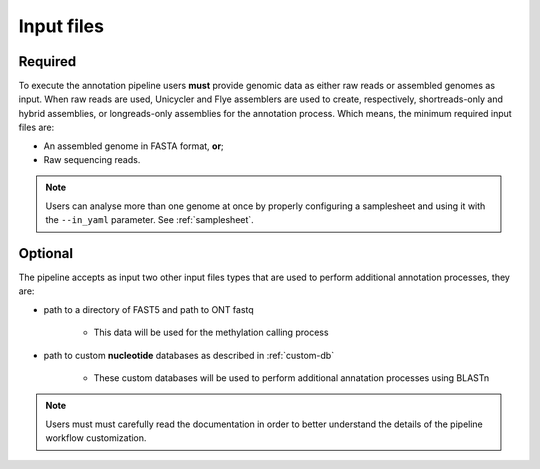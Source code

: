 .. _inputs:

Input files
===========

Required
^^^^^^^^

To execute the annotation pipeline users **must** provide genomic data as either raw reads or assembled genomes as input. When raw reads are used, Unicycler and Flye
assemblers are used to create, respectively, shortreads-only and hybrid assemblies, or longreads-only assemblies for the annotation process. Which means, the minimum
required input files are:

+ An assembled genome in FASTA format, **or**;
+ Raw sequencing reads.

.. note::

  Users can analyse more than one genome at once by properly configuring a samplesheet
  and using it with the ``--in_yaml`` parameter. See :ref:`samplesheet`.

Optional
^^^^^^^^

The pipeline accepts as input two other input files types that are used to perform additional annotation processes, they are:

+ path to a directory of FAST5 and path to ONT fastq

   + This data will be used for the methylation calling process

+ path to custom **nucleotide** databases as described in :ref:`custom-db`

   + These custom databases will be used to perform additional annatation processes using BLASTn

.. note::

   Users must must carefully read the documentation in order to better understand the details of the pipeline workflow customization.

